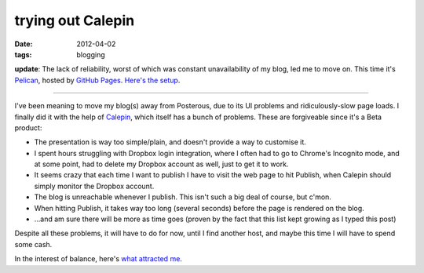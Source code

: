 trying out Calepin
==================

:date: 2012-04-02
:tags: blogging



**update**: The lack of reliability, worst of which was constant
unavailability of my blog, led me to move on. This time it's Pelican_,
hosted by `GitHub Pages`_. `Here's the setup`_.

--------------

I've been meaning to move my blog(s) away from Posterous, due to its UI
problems and ridiculously-slow page loads. I finally did it with the
help of Calepin_, which itself has a bunch of problems. These are
forgiveable since it's a Beta product:

-  The presentation is way too simple/plain, and doesn't provide a way
   to customise it.
-  I spent hours struggling with Dropbox login integration, where I
   often had to go to Chrome's Incognito mode, and at some point, had to
   delete my Dropbox account as well, just to get it to work.
-  It seems crazy that each time I want to publish I have to visit the
   web page to hit Publish, when Calepin should simply monitor the
   Dropbox account.
-  The blog is unreachable whenever I publish. This isn't such a big
   deal of course, but c'mon.
-  When hitting Publish, it takes way too long (several seconds) before
   the page is rendered on the blog.
-  ...and am sure there will be more as time goes (proven by the fact
   that this list kept growing as I typed this post)

Despite all these problems, it will have to do for now, until I find
another host, and maybe this time I will have to spend some cash.

In the interest of balance, here's `what attracted me`_.


.. _Pelican: http://pelican.notmyidea.org
.. _GitHub Pages: http://pages.github.com
.. _Here's the setup: http://tshepang.net/blogging-with-pelican
.. _Calepin: http://calepin.co/
.. _what attracted me: http://tshepang.net/what-me-loves-about-static-website-generation
